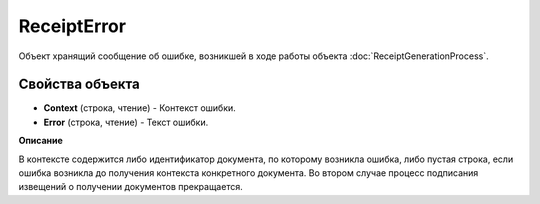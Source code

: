 ReceiptError
========================

Объект хранящий сообщение об ошибке, возникшей в ходе работы объекта :doc:`ReceiptGenerationProcess`.

Свойства объекта
----------------

- **Context** (строка, чтение) - Контекст ошибки.
- **Error** (строка, чтение) - Текст ошибки.


**Описание**


В контексте содержится либо идентификатор документа, по которому возникла ошибка, либо пустая строка, если ошибка возникла до получения контекста конкретного документа. Во втором случае процесс подписания извещений о получении документов прекращается.
